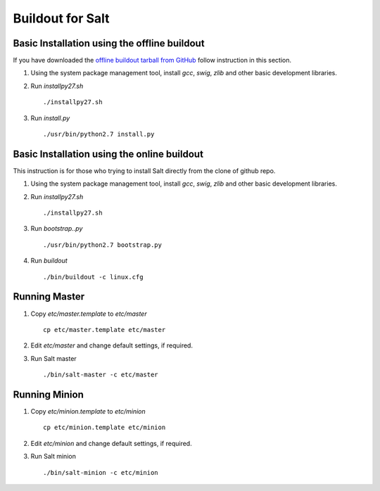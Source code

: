 Buildout for Salt
=================

Basic Installation using the offline buildout
---------------------------------------------

If you have downloaded the `offline buildout tarball from GitHub
<https://github.com/baijum/salt-buildout/downloads>`_  follow
instruction in this section.

1. Using the system package management tool, install `gcc`,
   `swig`, `zlib` and other basic development libraries.

2. Run `installpy27.sh`

   ::

     ./installpy27.sh

3. Run `install.py`

   ::

     ./usr/bin/python2.7 install.py


Basic Installation using the online buildout
--------------------------------------------

This instruction is for those who trying to install Salt directly
from the clone of github repo.

1. Using the system package management tool, install `gcc`,
   `swig`, `zlib` and other basic development libraries.

2. Run `installpy27.sh`

   ::

     ./installpy27.sh

3. Run `bootstrap..py`

   ::

     ./usr/bin/python2.7 bootstrap.py

4. Run `buildout`

   ::

     ./bin/buildout -c linux.cfg


Running Master
--------------

1. Copy `etc/master.template` to `etc/master`

   ::

     cp etc/master.template etc/master

2. Edit `etc/master` and change default settings, if required.

3. Run Salt master

   ::

     ./bin/salt-master -c etc/master


Running Minion
--------------

1. Copy `etc/minion.template` to `etc/minion`

   ::

     cp etc/minion.template etc/minion

2. Edit `etc/minion` and change default settings, if required.

3. Run Salt minion

   ::

     ./bin/salt-minion -c etc/minion

